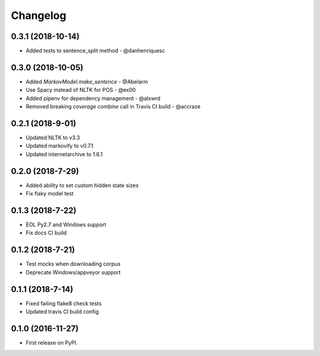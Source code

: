 
Changelog
=========

0.3.1 (2018-10-14)
-----------------------------------------

* Added tests to sentence_split method - @danhenriquesc

0.3.0 (2018-10-05)
-----------------------------------------

* Added `MarkovModel.make_sentence` - @Abelarm
* Use Spacy instead of NLTK for POS - @ex00
* Added pipenv for dependency management - @alxwrd
* Removed breaking `coverage combine` call in Travis CI build - @accraze

0.2.1 (2018-9-01)
-----------------------------------------

* Updated NLTK to v3.3
* Updated markovify to v0.7.1
* Updated internetarchive to 1.8.1

0.2.0 (2018-7-29)
-----------------------------------------

* Added ability to set custom hidden state sizes
* Fix flaky model test

0.1.3 (2018-7-22)
-----------------------------------------

* EOL Py2.7 and Windows support
* Fix docs CI build

0.1.2 (2018-7-21)
-----------------------------------------

* Test mocks when downloading corpus
* Deprecate Windows/appveyor support

0.1.1 (2018-7-14)
-----------------------------------------

* Fixed failing flake8 check tests
* Updated travis CI build config

0.1.0 (2016-11-27)
-----------------------------------------

* First release on PyPI.
